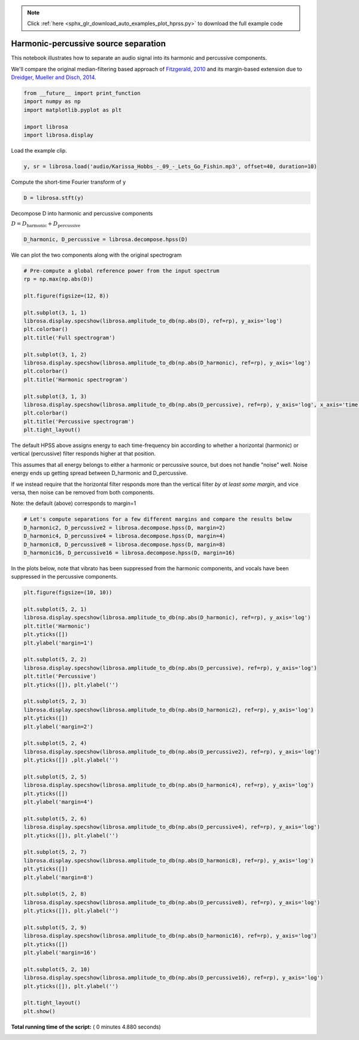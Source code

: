 .. note::
    :class: sphx-glr-download-link-note

    Click :ref:`here <sphx_glr_download_auto_examples_plot_hprss.py>` to download the full example code
.. rst-class:: sphx-glr-example-title

.. _sphx_glr_auto_examples_plot_hprss.py:


=====================================
Harmonic-percussive source separation
=====================================

This notebook illustrates how to separate an audio signal into
its harmonic and percussive components.

We'll compare the original median-filtering based approach of
`Fitzgerald, 2010 <http://arrow.dit.ie/cgi/viewcontent.cgi?article=1078&context=argcon>`_
and its margin-based extension due to `Dreidger, Mueller and Disch, 2014
<http://www.terasoft.com.tw/conf/ismir2014/proceedings/T110_127_Paper.pdf>`_.





.. code-block:: python


    from __future__ import print_function
    import numpy as np
    import matplotlib.pyplot as plt

    import librosa
    import librosa.display







Load the example clip.



.. code-block:: python

    y, sr = librosa.load('audio/Karissa_Hobbs_-_09_-_Lets_Go_Fishin.mp3', offset=40, duration=10)








Compute the short-time Fourier transform of y



.. code-block:: python

    D = librosa.stft(y)







Decompose D into harmonic and percussive components

:math:`D = D_\text{harmonic} + D_\text{percussive}`



.. code-block:: python

    D_harmonic, D_percussive = librosa.decompose.hpss(D)








We can plot the two components along with the original spectrogram



.. code-block:: python


    # Pre-compute a global reference power from the input spectrum
    rp = np.max(np.abs(D))

    plt.figure(figsize=(12, 8))

    plt.subplot(3, 1, 1)
    librosa.display.specshow(librosa.amplitude_to_db(np.abs(D), ref=rp), y_axis='log')
    plt.colorbar()
    plt.title('Full spectrogram')

    plt.subplot(3, 1, 2)
    librosa.display.specshow(librosa.amplitude_to_db(np.abs(D_harmonic), ref=rp), y_axis='log')
    plt.colorbar()
    plt.title('Harmonic spectrogram')

    plt.subplot(3, 1, 3)
    librosa.display.specshow(librosa.amplitude_to_db(np.abs(D_percussive), ref=rp), y_axis='log', x_axis='time')
    plt.colorbar()
    plt.title('Percussive spectrogram')
    plt.tight_layout()





.. image:: /auto_examples/images/sphx_glr_plot_hprss_001.png
    :class: sphx-glr-single-img




The default HPSS above assigns energy to each time-frequency bin according to
whether a horizontal (harmonic) or vertical (percussive) filter responds higher
at that position.

This assumes that all energy belongs to either a harmonic or percussive source,
but does not handle "noise" well.  Noise energy ends up getting spread between
D_harmonic and D_percussive.

If we instead require that the horizontal filter responds more than the vertical
filter *by at least some margin*, and vice versa, then noise can be removed
from both components.

Note: the default (above) corresponds to margin=1



.. code-block:: python


    # Let's compute separations for a few different margins and compare the results below
    D_harmonic2, D_percussive2 = librosa.decompose.hpss(D, margin=2)
    D_harmonic4, D_percussive4 = librosa.decompose.hpss(D, margin=4)
    D_harmonic8, D_percussive8 = librosa.decompose.hpss(D, margin=8)
    D_harmonic16, D_percussive16 = librosa.decompose.hpss(D, margin=16)








In the plots below, note that vibrato has been suppressed from the harmonic
components, and vocals have been suppressed in the percussive components.



.. code-block:: python

    plt.figure(figsize=(10, 10))

    plt.subplot(5, 2, 1)
    librosa.display.specshow(librosa.amplitude_to_db(np.abs(D_harmonic), ref=rp), y_axis='log')
    plt.title('Harmonic')
    plt.yticks([])
    plt.ylabel('margin=1')

    plt.subplot(5, 2, 2)
    librosa.display.specshow(librosa.amplitude_to_db(np.abs(D_percussive), ref=rp), y_axis='log')
    plt.title('Percussive')
    plt.yticks([]), plt.ylabel('')

    plt.subplot(5, 2, 3)
    librosa.display.specshow(librosa.amplitude_to_db(np.abs(D_harmonic2), ref=rp), y_axis='log')
    plt.yticks([])
    plt.ylabel('margin=2')

    plt.subplot(5, 2, 4)
    librosa.display.specshow(librosa.amplitude_to_db(np.abs(D_percussive2), ref=rp), y_axis='log')
    plt.yticks([]) ,plt.ylabel('')

    plt.subplot(5, 2, 5)
    librosa.display.specshow(librosa.amplitude_to_db(np.abs(D_harmonic4), ref=rp), y_axis='log')
    plt.yticks([])
    plt.ylabel('margin=4')

    plt.subplot(5, 2, 6)
    librosa.display.specshow(librosa.amplitude_to_db(np.abs(D_percussive4), ref=rp), y_axis='log')
    plt.yticks([]), plt.ylabel('')

    plt.subplot(5, 2, 7)
    librosa.display.specshow(librosa.amplitude_to_db(np.abs(D_harmonic8), ref=rp), y_axis='log')
    plt.yticks([])
    plt.ylabel('margin=8')

    plt.subplot(5, 2, 8)
    librosa.display.specshow(librosa.amplitude_to_db(np.abs(D_percussive8), ref=rp), y_axis='log')
    plt.yticks([]), plt.ylabel('')

    plt.subplot(5, 2, 9)
    librosa.display.specshow(librosa.amplitude_to_db(np.abs(D_harmonic16), ref=rp), y_axis='log')
    plt.yticks([])
    plt.ylabel('margin=16')

    plt.subplot(5, 2, 10)
    librosa.display.specshow(librosa.amplitude_to_db(np.abs(D_percussive16), ref=rp), y_axis='log')
    plt.yticks([]), plt.ylabel('')

    plt.tight_layout()
    plt.show()



.. image:: /auto_examples/images/sphx_glr_plot_hprss_002.png
    :class: sphx-glr-single-img




**Total running time of the script:** ( 0 minutes  4.880 seconds)


.. _sphx_glr_download_auto_examples_plot_hprss.py:


.. only :: html

 .. container:: sphx-glr-footer
    :class: sphx-glr-footer-example



  .. container:: sphx-glr-download

     :download:`Download Python source code: plot_hprss.py <plot_hprss.py>`



  .. container:: sphx-glr-download

     :download:`Download Jupyter notebook: plot_hprss.ipynb <plot_hprss.ipynb>`


.. only:: html

 .. rst-class:: sphx-glr-signature

    `Gallery generated by Sphinx-Gallery <https://sphinx-gallery.readthedocs.io>`_
